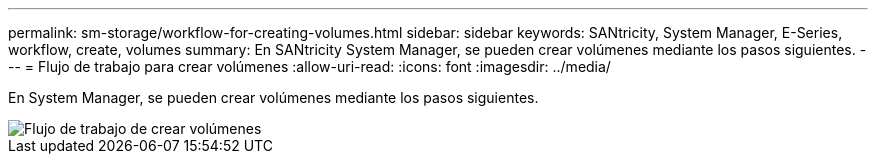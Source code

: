 ---
permalink: sm-storage/workflow-for-creating-volumes.html 
sidebar: sidebar 
keywords: SANtricity, System Manager, E-Series, workflow, create, volumes 
summary: En SANtricity System Manager, se pueden crear volúmenes mediante los pasos siguientes. 
---
= Flujo de trabajo para crear volúmenes
:allow-uri-read: 
:icons: font
:imagesdir: ../media/


[role="lead"]
En System Manager, se pueden crear volúmenes mediante los pasos siguientes.

image::../media/sam1130-flw-volumes-create.gif[Flujo de trabajo de crear volúmenes]
